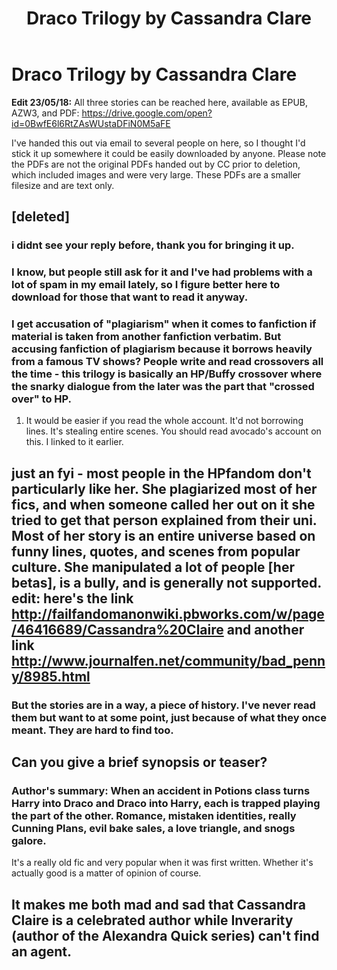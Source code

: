 #+TITLE: Draco Trilogy by Cassandra Clare

* Draco Trilogy by Cassandra Clare
:PROPERTIES:
:Author: SilverCookieDust
:Score: 4
:DateUnix: 1390944563.0
:DateShort: 2014-Jan-29
:END:
*Edit 23/05/18:* All three stories can be reached here, available as EPUB, AZW3, and PDF: [[https://drive.google.com/open?id=0BwfE6l6RtZAsWUstaDFiN0M5aFE]]

I've handed this out via email to several people on here, so I thought I'd stick it up somewhere it could be easily downloaded by anyone. Please note the PDFs are not the original PDFs handed out by CC prior to deletion, which included images and were very large. These PDFs are a smaller filesize and are text only.


** [deleted]
:PROPERTIES:
:Score: 8
:DateUnix: 1390954266.0
:DateShort: 2014-Jan-29
:END:

*** i didnt see your reply before, thank you for bringing it up.
:PROPERTIES:
:Score: 2
:DateUnix: 1390954970.0
:DateShort: 2014-Jan-29
:END:


*** I know, but people still ask for it and I've had problems with a lot of spam in my email lately, so I figure better here to download for those that want to read it anyway.
:PROPERTIES:
:Author: SilverCookieDust
:Score: 2
:DateUnix: 1390956827.0
:DateShort: 2014-Jan-29
:END:


*** I get accusation of "plagiarism" when it comes to fanfiction if material is taken from another fanfiction verbatim. But accusing fanfiction of plagiarism because it borrows heavily from a famous TV shows? People write and read crossovers all the time - this trilogy is basically an HP/Buffy crossover where the snarky dialogue from the later was the part that "crossed over" to HP.
:PROPERTIES:
:Author: flupo42
:Score: -4
:DateUnix: 1391004466.0
:DateShort: 2014-Jan-29
:END:

**** It would be easier if you read the whole account. It'd not borrowing lines. It's stealing entire scenes. You should read avocado's account on this. I linked to it earlier.
:PROPERTIES:
:Score: 3
:DateUnix: 1391044655.0
:DateShort: 2014-Jan-30
:END:


** just an fyi - most people in the HPfandom don't particularly like her. She plagiarized most of her fics, and when someone called her out on it she tried to get that person explained from their uni. Most of her story is an entire universe based on funny lines, quotes, and scenes from popular culture. She manipulated a lot of people [her betas], is a bully, and is generally not supported. edit: here's the link [[http://failfandomanonwiki.pbworks.com/w/page/46416689/Cassandra%20Claire]] and another link [[http://www.journalfen.net/community/bad_penny/8985.html]]
:PROPERTIES:
:Score: 5
:DateUnix: 1390954267.0
:DateShort: 2014-Jan-29
:END:

*** But the stories are in a way, a piece of history. I've never read them but want to at some point, just because of what they once meant. They are hard to find too.
:PROPERTIES:
:Author: inccuz1
:Score: 5
:DateUnix: 1390965147.0
:DateShort: 2014-Jan-29
:END:


** Can you give a brief synopsis or teaser?
:PROPERTIES:
:Author: adazzle
:Score: 2
:DateUnix: 1390945708.0
:DateShort: 2014-Jan-29
:END:

*** Author's summary: When an accident in Potions class turns Harry into Draco and Draco into Harry, each is trapped playing the part of the other. Romance, mistaken identities, really Cunning Plans, evil bake sales, a love triangle, and snogs galore.

It's a really old fic and very popular when it was first written. Whether it's actually good is a matter of opinion of course.
:PROPERTIES:
:Author: SilverCookieDust
:Score: 1
:DateUnix: 1390947887.0
:DateShort: 2014-Jan-29
:END:


** It makes me both mad and sad that Cassandra Claire is a celebrated author while Inverarity (author of the Alexandra Quick series) can't find an agent.
:PROPERTIES:
:Author: MeijiHao
:Score: 2
:DateUnix: 1391101420.0
:DateShort: 2014-Jan-30
:END:
